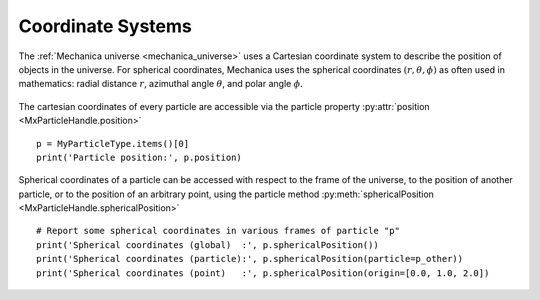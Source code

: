 .. _coordinate_systems:

.. py:currentmodule:: mechanica

Coordinate Systems
------------------

The :ref:`Mechanica universe <mechanica_universe>` uses a Cartesian
coordinate system to describe the position of objects in the
universe. For spherical coordinates, Mechanica uses the spherical
coordinates :math:`(r, \theta, \phi)` as often used in mathematics:
radial distance :math:`r`, azimuthal angle :math:`\theta`,
and polar angle :math:`\phi`.

.. figure:: spherical.png
    :width: 400px
    :align: center
    :alt: alternate text
    :figclass: align-center

The cartesian coordinates of every particle are accessible
via the particle property :py:attr:`position <MxParticleHandle.position>` ::

    p = MyParticleType.items()[0]
    print('Particle position:', p.position)

Spherical coordinates of a particle can be accessed with respect to
the frame of the universe, to the position of another particle, or to
the position of an arbitrary point, using the particle method
:py:meth:`sphericalPosition <MxParticleHandle.sphericalPosition>` ::

    # Report some spherical coordinates in various frames of particle "p"
    print('Spherical coordinates (global)  :', p.sphericalPosition())
    print('Spherical coordinates (particle):', p.sphericalPosition(particle=p_other))
    print('Spherical coordinates (point)   :', p.sphericalPosition(origin=[0.0, 1.0, 2.0])